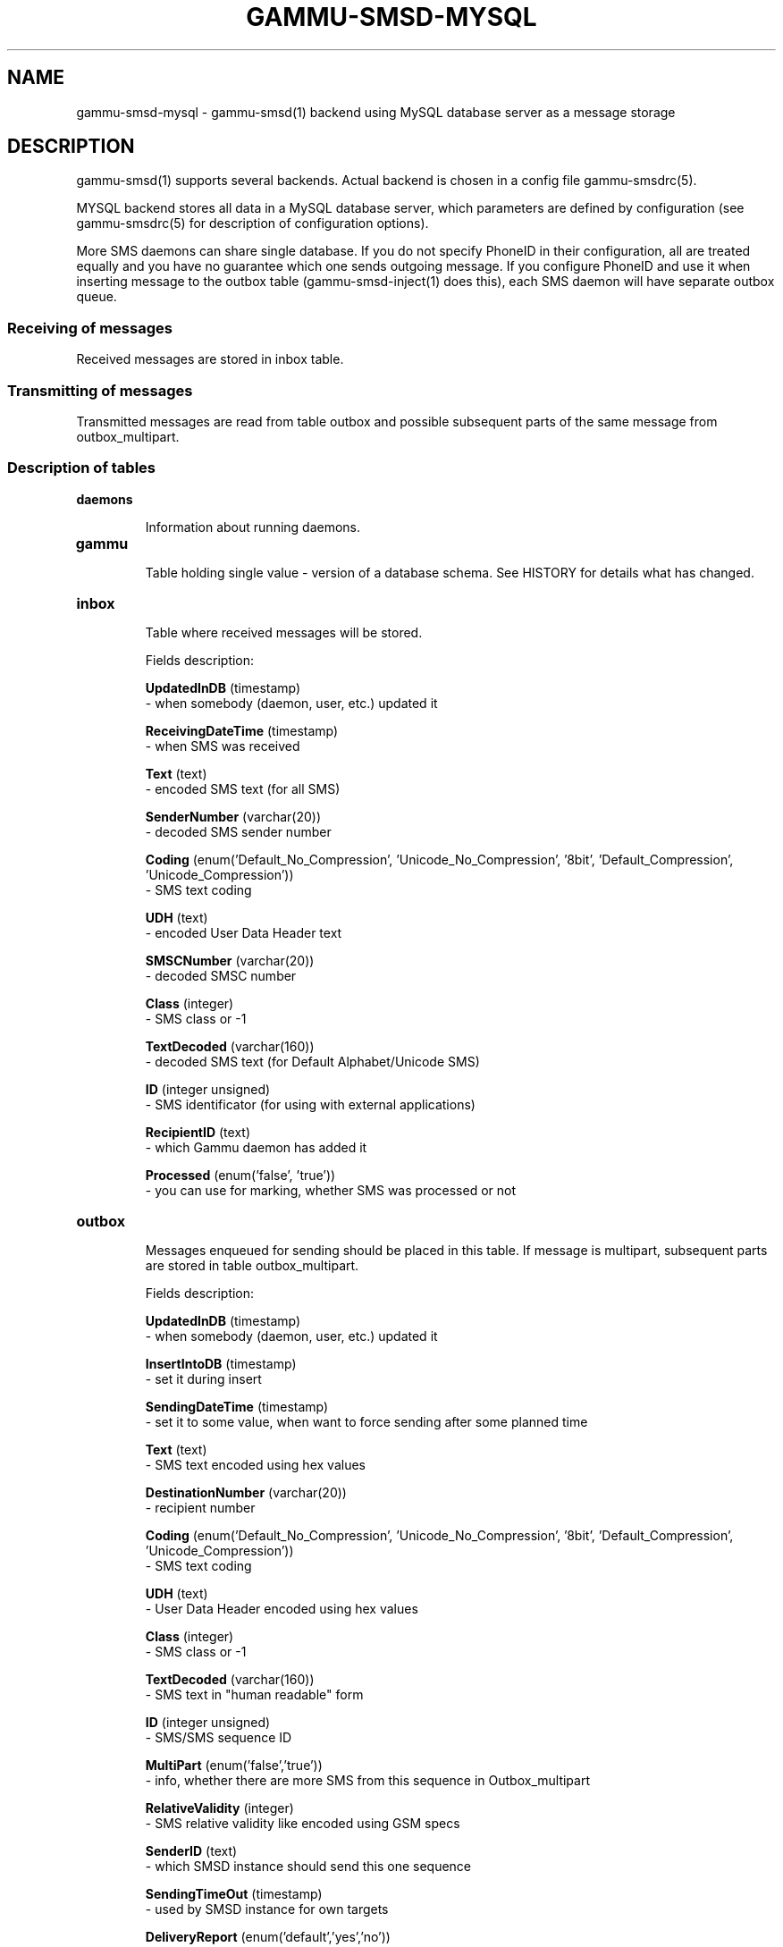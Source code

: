 .TH GAMMU-SMSD-MYSQL 7 "January  8, 2009" "Gammu 1.23.0" "Gammu Documentation"
.SH NAME

.P
gammu\-smsd\-mysql - gammu\-smsd(1) backend using MySQL database server as a message storage

.SH DESCRIPTION
gammu\-smsd(1) supports several backends. Actual backend is chosen in
a config file gammu\-smsdrc(5).

MYSQL backend stores all data in a MySQL database server, which parameters are
defined by configuration (see gammu\-smsdrc(5) for description of configuration
options).

More SMS daemons can share single database. If you do not specify PhoneID in
their configuration, all are treated equally and you have no guarantee which
one sends outgoing message. If you configure PhoneID and use it when inserting
message to the outbox table (gammu\-smsd\-inject(1) does this), each SMS
daemon will have separate outbox queue.

.SS Receiving of messages

Received messages are stored in inbox table.

.SS Transmitting of messages

Transmitted messages are read from table outbox and possible subsequent parts
of the same message from outbox_multipart.

.SS Description of tables

.TP
.BI daemons

Information about running daemons.

.TP
.BI gammu

Table holding single value - version of a database schema. See HISTORY for
details what has changed.

.TP
.BI inbox

Table where received messages will be stored.

Fields description:

\fBUpdatedInDB\fR (timestamp)
 - when somebody (daemon, user, etc.) updated it

\fBReceivingDateTime\fR (timestamp)
 - when SMS was received

\fBText\fR (text)
 - encoded SMS text (for all SMS)

\fBSenderNumber\fR (varchar(20))
 - decoded SMS sender number

\fBCoding\fR (enum('Default_No_Compression', 'Unicode_No_Compression', '8bit', 'Default_Compression', 'Unicode_Compression'))
 - SMS text coding

\fBUDH\fR (text)
 - encoded User Data Header text

\fBSMSCNumber\fR (varchar(20))
 - decoded SMSC number

\fBClass\fR (integer)
 - SMS class or -1

\fBTextDecoded\fR (varchar(160))
 - decoded SMS text (for Default Alphabet/Unicode SMS)

\fBID\fR (integer unsigned)
 - SMS identificator (for using with external applications)

\fBRecipientID\fR (text)
 - which Gammu daemon has added it

\fBProcessed\fR (enum('false', 'true'))
 - you can use for marking, whether SMS was processed or not


.TP
.BI outbox

Messages enqueued for sending should be placed in this table. If message
is multipart, subsequent parts are stored in table outbox_multipart.

Fields description:

\fBUpdatedInDB\fR (timestamp)
 - when somebody (daemon, user, etc.) updated it

\fBInsertIntoDB\fR (timestamp)
 - set it during insert

\fBSendingDateTime\fR (timestamp)
 - set it to some value, when want to force sending after some planned time

\fBText\fR (text)
 - SMS text encoded using hex values

\fBDestinationNumber\fR (varchar(20))
 - recipient number

\fBCoding\fR (enum('Default_No_Compression', 'Unicode_No_Compression', '8bit', 'Default_Compression', 'Unicode_Compression'))
 - SMS text coding

\fBUDH\fR (text)
 - User Data Header encoded using hex values

\fBClass\fR (integer)
 - SMS class or -1

\fBTextDecoded\fR (varchar(160))
 - SMS text in "human readable" form

\fBID\fR (integer unsigned)
 - SMS/SMS sequence ID

\fBMultiPart\fR (enum('false','true'))
 - info, whether there are more SMS from this sequence in Outbox_multipart

\fBRelativeValidity\fR (integer)
 - SMS relative validity like encoded using GSM specs

\fBSenderID\fR (text)
 - which SMSD instance should send this one sequence

\fBSendingTimeOut\fR (timestamp)
 - used by SMSD instance for own targets

\fBDeliveryReport\fR (enum('default','yes','no'))
 - when default is used, Delivery Report is used or not according to SMSD instance settings; yes forces Delivery Report.

\fBCreatorID\fR (text)
 - you can use for adding info about process, which added this SMS/SMS sequence into database. It's copied to Sent_Items "as is" 




.TP
.BI outbox_multipart

Data for outgoing multipart messages.

Fields description:

\fBID\fR (integer unsigned)
 - the same meaning to values in Outbox table

\fBSequencePosition\fR (integer)
 - info, what is SMS number in SMS sequence


.TP
.BI phones

Information about connected phones. This table is periodically refreshed and
you can get information such as battery or signal level from here.

Fields description:

\fBID\fR (text)
 - PhoneID value

\fBUpdatedInDB\fR (timestamp)
 - when this record has been updated

\fBInsertIntoDB\fR (timestamp)
 - when this record has been created (when phone has been connected)

\fBTimeOut\fR (timestamp)
 - when this record expires

\fBSend\fR (boolean)
 - currently always true

\fBReceive\fR (boolean)
 - currently always true

\fBIMEI\fR (text)
 - IMEI of phone

\fBClient\fR (text)
 - client name, usually string Gammu with version

\fBBattery\fR (integer)
 - battery level (or -1 if uknonwn)

\fBSignal\fR (integer)
 - signal level (or -1 if uknonwn)

.TP
.BI sentitems

Log of sent messages, if delivery reports are configured, message state is
updated here.

Fields description:

\fBUpdatedInDB\fR (timestamp)
 - when somebody (daemon, user, etc.) updated it

\fBInsertIntoDB\fR (timestamp)
 - when message was inserted into databse

\fBSendingDateTime\fR (timestamp)
 - when message has been sent

\fBDeliveryDateTime\fR (timestamp)
 - when Delivery Report was used for SMS, this entry contains time of receiving this report

\fBStatus\fR (enum('SendingOK', 'SendingOKNoReport', 'SendingError', 'DeliveryOK', 'DeliveryFailed', 'DeliveryPending', 'DeliveryUnknown', 'Error'))
 - when Delivery Report was used for SMS, this entry contains human readable error code

\fBStatusError\fR (integer)
 - when Delivery Report was used for SMS, this entry contains error code like in GSM specs

\fBText\fR (text)
 - SMS text encoded using hex values

\fBDestinationNumber\fR (varchar(20))
 - decoded destination number for SMS

\fBCoding\fR (enum('Default_No_Compression', 'Unicode_No_Compression', '8bit', 'Default_Compression', 'Unicode_Compression'))
 - SMS text coding

\fBUDH\fR (text)
 - User Data Header encoded using hex values

\fBSMSCNumber\fR (varchar(20))
 - decoded number of SMSC, which sent SMS

\fBClass\fR (integer)
 - SMS class or -1

\fBTextDecoded\fR (varchar(160))
 - SMS text in "human readable" form

\fBID\fR (integer unsigned)
 - SMS ID

\fBSenderID\fR (text)
 - which SMSD instance sent this one sequence

\fBSequencePosition\fR (integer)
 - SMS number in SMS sequence

\fBTPMR\fR (integer)
 - Message Reference like in GSM specs

\fBRelativeValidity\fR (integer)
 - SMS relative validity like encoded using GSM specs

\fBCreatorID\fR (text)
 - copied from CreatorID from Outbox table (and contains any info put by users with access to database)


.TP
.BI pbk

Not used by SMSD currently, included only for application usage.

.TP
.BI pbk_groups

Not used by SMSD currently, included only for application usage.

.SH HISTORY

History of schema versions:

8 - introduced phones table

7 - added CreatorID to tables (it holds PhoneID if set)

.SH EXAMPLE

SQL script to create all needed tables is included in Gammu documenation. As
well as some PHP scripts interacting with the database.

.SH SEE ALSO
gammu\-smsd(1), gammu\-smsdrc(5), gammu(1), gammurc(5)
.SH AUTHOR
gammu\-smsd and this manual page were written by Michal Cihar <michal@cihar.com>.
.SH COPYRIGHT
Copyright \(co 2009 Michal Cihar and other authors.
License GPLv2: GNU GPL version 2 <http://www.gnu.org/licenses/old\-licenses/gpl\-2.0.html>
.br
This is free software: you are free to change and redistribute it.
There is NO WARRANTY, to the extent permitted by law.
.SH REPORTING BUGS
Please report bugs to <http://bugs.cihar.com>.
